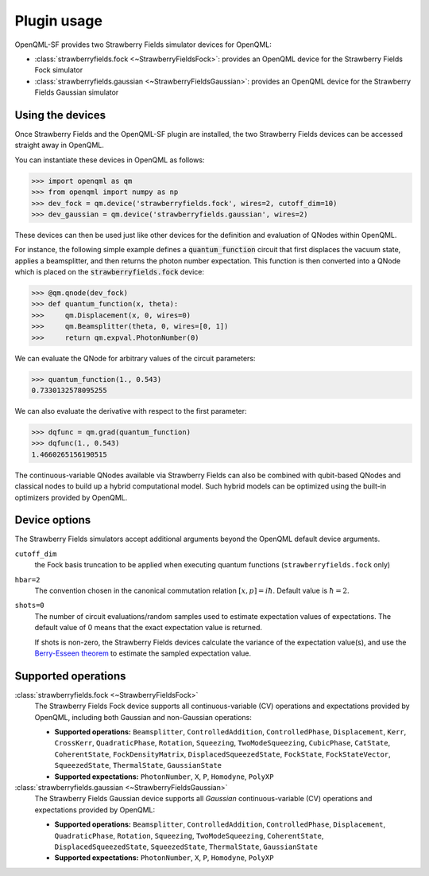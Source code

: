 .. _usage:

Plugin usage
############

OpenQML-SF provides two Strawberry Fields simulator devices for OpenQML:

* :class:`strawberryfields.fock <~StrawberryFieldsFock>`: provides an OpenQML device for the Strawberry Fields Fock simulator

* :class:`strawberryfields.gaussian <~StrawberryFieldsGaussian>`: provides an OpenQML device for the Strawberry Fields Gaussian simulator


Using the devices
=================

Once Strawberry Fields and the OpenQML-SF plugin are installed, the two Strawberry Fields devices
can be accessed straight away in OpenQML.

You can instantiate these devices in OpenQML as follows:

>>> import openqml as qm
>>> from openqml import numpy as np
>>> dev_fock = qm.device('strawberryfields.fock', wires=2, cutoff_dim=10)
>>> dev_gaussian = qm.device('strawberryfields.gaussian', wires=2)

These devices can then be used just like other devices for the definition and evaluation of QNodes within OpenQML.

For instance, the following simple example defines a :code:`quantum_function` circuit that first displaces
the vacuum state, applies a beamsplitter, and then returns the photon number expectation.
This function is then converted into a QNode which is placed on the :code:`strawberryfields.fock` device:


>>> @qm.qnode(dev_fock)
>>> def quantum_function(x, theta):
>>> 	qm.Displacement(x, 0, wires=0)
>>> 	qm.Beamsplitter(theta, 0, wires=[0, 1])
>>> 	return qm.expval.PhotonNumber(0)

We can evaluate the QNode for arbitrary values of the circuit parameters:

>>> quantum_function(1., 0.543)
0.7330132578095255

We can also evaluate the derivative with respect to the first parameter:

.. todo:: what about the other parameter?

>>> dqfunc = qm.grad(quantum_function)
>>> dqfunc(1., 0.543)
1.4660265156190515

The continuous-variable QNodes available via Strawberry Fields can also be combined with qubit-based QNodes
and classical nodes to build up a hybrid computational model. Such hybrid models can be optimized using
the built-in optimizers provided by OpenQML.

Device options
==============

The Strawberry Fields simulators accept additional arguments beyond the OpenQML default device arguments.

``cutoff_dim``
	the Fock basis truncation to be applied when executing quantum functions (``strawberryfields.fock`` only)

``hbar=2``
	The convention chosen in the canonical commutation relation :math:`[x, p] = i \hbar`.
	Default value is :math:`\hbar=2`.

``shots=0``
	The number of circuit evaluations/random samples used to estimate expectation values of expectations.
	The default value of 0 means that the exact expectation value is returned.

	If shots is non-zero, the Strawberry Fields devices calculate the variance of the expectation value(s),
	and use the `Berry-Esseen theorem <https://en.wikipedia.org/wiki/Berry%E2%80%93Esseen_theorem>`_ to
	estimate the sampled expectation value.


Supported operations
====================


:class:`strawberryfields.fock <~StrawberryFieldsFock>`
	The Strawberry Fields Fock device supports all continuous-variable (CV) operations and expectations
	provided by OpenQML, including both Gaussian and non-Gaussian operations:

	* **Supported operations:** ``Beamsplitter``, ``ControlledAddition``, ``ControlledPhase``, ``Displacement``, ``Kerr``, ``CrossKerr``, ``QuadraticPhase``, ``Rotation``, ``Squeezing``, ``TwoModeSqueezing``, ``CubicPhase``, ``CatState``, ``CoherentState``, ``FockDensityMatrix``, ``DisplacedSqueezedState``, ``FockState``, ``FockStateVector``, ``SqueezedState``, ``ThermalState``, ``GaussianState``

	* **Supported expectations:** ``PhotonNumber``, ``X``, ``P``, ``Homodyne``, ``PolyXP``


:class:`strawberryfields.gaussian <~StrawberryFieldsGaussian>`
	The Strawberry Fields Gaussian device supports all *Gaussian* continuous-variable (CV) operations and
	expectations provided by OpenQML:

	* **Supported operations:** ``Beamsplitter``, ``ControlledAddition``, ``ControlledPhase``, ``Displacement``, ``QuadraticPhase``, ``Rotation``, ``Squeezing``, ``TwoModeSqueezing``, ``CoherentState``, ``DisplacedSqueezedState``, ``SqueezedState``, ``ThermalState``, ``GaussianState``

	* **Supported expectations:** ``PhotonNumber``, ``X``, ``P``, ``Homodyne``, ``PolyXP``

